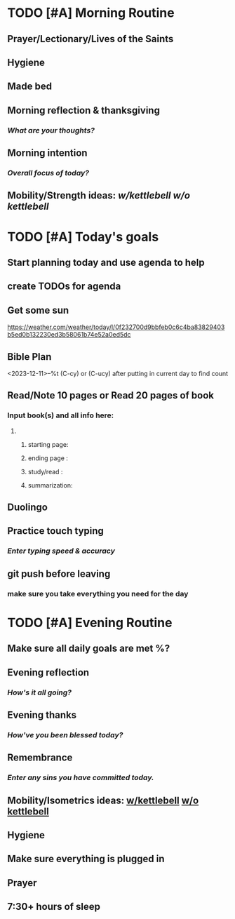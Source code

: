 * TODO [#A] Morning Routine 
:PROPERTIES:
DEADLINE: %t
:END:
** Prayer/Lectionary/Lives of the Saints
** Hygiene
** Made bed
** Morning reflection & thanksgiving
*** /What are your thoughts?/
** Morning intention
*** /Overall focus of today?/
** Mobility/Strength ideas: [[~/rh/org/extra/atg/kettlebell.org][w/kettlebell]] [[~/rh/org/extra/atg/mobility.org][w/o kettlebell]]
* TODO [#A] Today's goals
:PROPERTIES:
DEADLINE: %t
:END:
** Start planning today and use agenda to help
** create TODOs for agenda
** Get some sun
https://weather.com/weather/today/l/0f232700d9bbfeb0c6c4ba83829403b5ed0b132230ed3b58061b74e52a0ed5dc
** Bible Plan
<2023-12-11>--%t
(C-cy) or (C-ucy) after putting in current day to find count
** Read/Note 10 pages or Read 20 pages of book
*** Input book(s) and all info here:
**** 
***** starting page:
***** ending page  : 
***** study/read   : 
***** summarization:
** Duolingo
** Practice touch typing
*** /Enter typing speed & accuracy/
** git push before leaving 
*** make sure you take everything you need for the day
* TODO [#A] Evening Routine
:PROPERTIES:
DEADLINE: %t
:END:
** Make sure all daily goals are met %?
** Evening reflection
*** /How's it all going?/
** Evening thanks
*** /How've you been blessed today?/
** Remembrance 
*** /Enter any sins you have committed today./
** Mobility/Isometrics ideas: [[../extra/atg/kettlebell.org][w/kettlebell]] [[../extra/atg/mobility.org][w/o kettlebell]]
** Hygiene
** Make sure everything is plugged in
** Prayer
** 7:30+ hours of sleep
